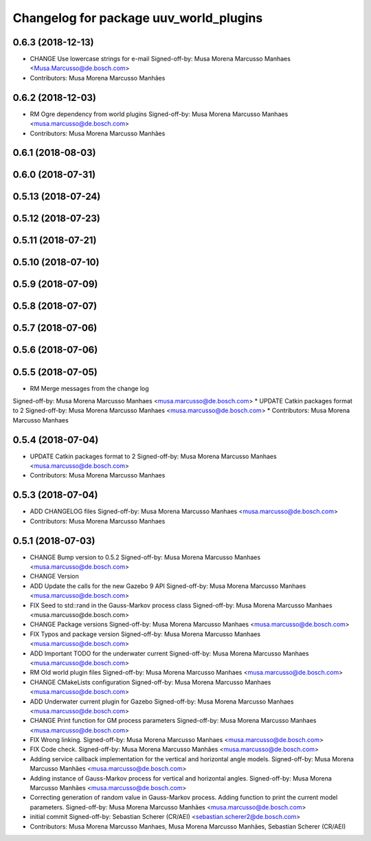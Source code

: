 ^^^^^^^^^^^^^^^^^^^^^^^^^^^^^^^^^^^^^^^
Changelog for package uuv_world_plugins
^^^^^^^^^^^^^^^^^^^^^^^^^^^^^^^^^^^^^^^

0.6.3 (2018-12-13)
------------------
* CHANGE Use lowercase strings for e-mail
  Signed-off-by: Musa Morena Marcusso Manhaes <Musa.Marcusso@de.bosch.com>
* Contributors: Musa Morena Marcusso Manhães

0.6.2 (2018-12-03)
------------------
* RM Ogre dependency from world plugins
  Signed-off-by: Musa Morena Marcusso Manhaes <musa.marcusso@de.bosch.com>
* Contributors: Musa Morena Marcusso Manhães

0.6.1 (2018-08-03)
------------------

0.6.0 (2018-07-31)
------------------

0.5.13 (2018-07-24)
-------------------

0.5.12 (2018-07-23)
-------------------

0.5.11 (2018-07-21)
-------------------

0.5.10 (2018-07-10)
-------------------

0.5.9 (2018-07-09)
------------------

0.5.8 (2018-07-07)
------------------

0.5.7 (2018-07-06)
------------------

0.5.6 (2018-07-06)
------------------

0.5.5 (2018-07-05)
------------------
* RM Merge messages from the change log
Signed-off-by: Musa Morena Marcusso Manhaes <musa.marcusso@de.bosch.com>
* UPDATE Catkin packages format to 2
Signed-off-by: Musa Morena Marcusso Manhaes <musa.marcusso@de.bosch.com>
* Contributors: Musa Morena Marcusso Manhaes

0.5.4 (2018-07-04)
------------------
* UPDATE Catkin packages format to 2
  Signed-off-by: Musa Morena Marcusso Manhaes <musa.marcusso@de.bosch.com>
* Contributors: Musa Morena Marcusso Manhaes

0.5.3 (2018-07-04)
------------------
* ADD CHANGELOG files
  Signed-off-by: Musa Morena Marcusso Manhaes <musa.marcusso@de.bosch.com>
* Contributors: Musa Morena Marcusso Manhaes

0.5.1 (2018-07-03)
------------------
* CHANGE Bump version to 0.5.2
  Signed-off-by: Musa Morena Marcusso Manhaes <musa.marcusso@de.bosch.com>
* CHANGE Version
* ADD Update the calls for the new Gazebo 9 API
  Signed-off-by: Musa Morena Marcusso Manhaes <musa.marcusso@de.bosch.com>
* FIX Seed to std::rand in the Gauss-Markov process class
  Signed-off-by: Musa Morena Marcusso Manhaes <musa.marcusso@de.bosch.com>
* CHANGE Package versions
  Signed-off-by: Musa Morena Marcusso Manhaes <musa.marcusso@de.bosch.com>
* FIX Typos and package version
  Signed-off-by: Musa Morena Marcusso Manhaes <musa.marcusso@de.bosch.com>
* ADD Important TODO for the underwater current
  Signed-off-by: Musa Morena Marcusso Manhaes <musa.marcusso@de.bosch.com>
* RM Old world plugin files
  Signed-off-by: Musa Morena Marcusso Manhaes <musa.marcusso@de.bosch.com>
* CHANGE CMakeLists configuration
  Signed-off-by: Musa Morena Marcusso Manhaes <musa.marcusso@de.bosch.com>
* ADD Underwater current plugin for Gazebo
  Signed-off-by: Musa Morena Marcusso Manhaes <musa.marcusso@de.bosch.com>
* CHANGE Print function for GM process parameters
  Signed-off-by: Musa Morena Marcusso Manhaes <musa.marcusso@de.bosch.com>
* FIX Wrong linking.
  Signed-off-by: Musa Morena Marcusso Manhaes <musa.marcusso@de.bosch.com>
* FIX Code check.
  Signed-off-by: Musa Morena Marcusso Manhães <musa.marcusso@de.bosch.com>
* Adding service callback implementation for the vertical and horizontal angle models.
  Signed-off-by: Musa Morena Marcusso Manhães <musa.marcusso@de.bosch.com>
* Adding instance of Gauss-Markov process for vertical and horizontal angles.
  Signed-off-by: Musa Morena Marcusso Manhães <musa.marcusso@de.bosch.com>
* Correcting generation of random value in Gauss-Markov process. Adding function to print the current model parameters.
  Signed-off-by: Musa Morena Marcusso Manhães <musa.marcusso@de.bosch.com>
* initial commit
  Signed-off-by: Sebastian Scherer (CR/AEI) <sebastian.scherer2@de.bosch.com>
* Contributors: Musa Morena Marcusso Manhaes, Musa Morena Marcusso Manhães, Sebastian Scherer (CR/AEI)
